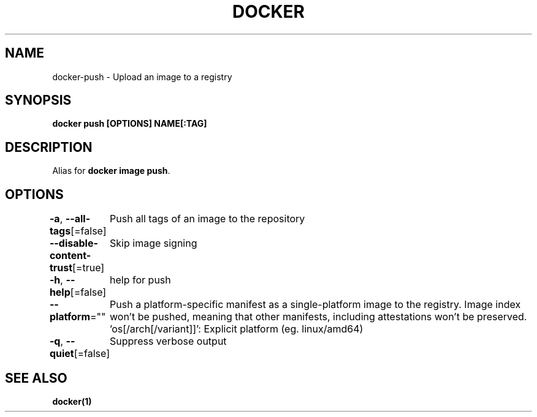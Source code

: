 .nh
.TH "DOCKER" "1" "Feb 2025" "Docker Community" "Docker User Manuals"

.SH NAME
docker-push - Upload an image to a registry


.SH SYNOPSIS
\fBdocker push [OPTIONS] NAME[:TAG]\fP


.SH DESCRIPTION
Alias for \fBdocker image push\fR\&.


.SH OPTIONS
\fB-a\fP, \fB--all-tags\fP[=false]
	Push all tags of an image to the repository

.PP
\fB--disable-content-trust\fP[=true]
	Skip image signing

.PP
\fB-h\fP, \fB--help\fP[=false]
	help for push

.PP
\fB--platform\fP=""
	Push a platform-specific manifest as a single-platform image to the registry.
Image index won't be pushed, meaning that other manifests, including attestations won't be preserved.
\&'os[/arch[/variant]]': Explicit platform (eg. linux/amd64)

.PP
\fB-q\fP, \fB--quiet\fP[=false]
	Suppress verbose output


.SH SEE ALSO
\fBdocker(1)\fP
